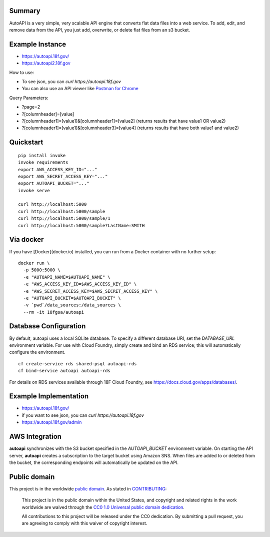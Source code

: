Summary
-------

AutoAPI is a very simple, very scalable API engine that converts flat data files into a web service.  To add, edit, and remove data from the API, you just add, overwrite, or delete flat files from an s3 bucket.

Example Instance
----------------

* https://autoapi.18f.gov/
* https://autoapi2.18f.gov

How to use:

* To see json, you can `curl https://autoapi.18f.gov`
* You can also use an API viewer like `Postman for Chrome <https://chrome.google.com/webstore/detail/postman/fhbjgbiflinjbdggehcddcbncdddomop?hl=en>`_

Query Parameters:

* ?page=2
* ?[columnheader]=[value]
* ?[columnheader1]=[value1]&[columnheader1]=[value2]  (returns results that have value1 OR value2)
* ?[columnheader1]=[value1]&[columnheader3]=[value4]  (returns results that have both value1 and value2)



Quickstart
----------

::

    pip install invoke
    invoke requirements
    export AWS_ACCESS_KEY_ID="..."
    export AWS_SECRET_ACCESS_KEY="..."
    export AUTOAPI_BUCKET="..."
    invoke serve

    curl http://localhost:5000
    curl http://localhost:5000/sample
    curl http://localhost:5000/sample/1
    curl http://localhost:5000/sample?LastName=SMITH

Via docker
----------

If you have [Docker](docker.io) installed, you can run from a Docker
container with no further setup::

    docker run \
      -p 5000:5000 \
      -e "AUTOAPI_NAME=$AUTOAPI_NAME" \
      -e "AWS_ACCESS_KEY_ID=$AWS_ACCESS_KEY_ID" \
      -e "AWS_SECRET_ACCESS_KEY=$AWS_SECRET_ACCESS_KEY" \
      -e "AUTOAPI_BUCKET=$AUTOAPI_BUCKET" \
      -v `pwd`/data_sources:/data_sources \
      --rm -it 18fgsa/autoapi

Database Configuration
----------------------

By default, autoapi uses a local SQLite database. To specify a different database URI, set the `DATABASE_URL` environment variable. For use with Cloud Foundry, simply create and bind an RDS service; this will automatically configure the environment.

::

    cf create-service rds shared-psql autoapi-rds
    cf bind-service autoapi autoapi-rds

For details on RDS services available through 18F Cloud Foundry, see https://docs.cloud.gov/apps/databases/.

Example Implementation
----------------------

* https://autoapi.18f.gov/
* if you want to see json, you can `curl https://autoapi.18f.gov`
* https://autoapi.18f.gov/admin

AWS Integration
---------------

**autoapi** synchronizes with the S3 bucket specified in the `AUTOAPI_BUCKET` environment variable. On starting the API server, **autoapi** creates a subscription to the target bucket using Amazon SNS. When files are added to or deleted from the bucket, the corresponding endpoints will automatically be updated on the API.


Public domain
---------------

This project is in the worldwide `public domain <LICENSE.md>`_. As stated in `CONTRIBUTING <CONTRIBUTING.md>`_:

	This project is in the public domain within the United States, and copyright and related rights in the work worldwide are waived through the `CC0 1.0 Universal public domain dedication <https://creativecommons.org/publicdomain/zero/1.0/>`_.

	All contributions to this project will be released under the CC0 dedication. By submitting a pull request, you are agreeing to comply with this waiver of copyright interest.
